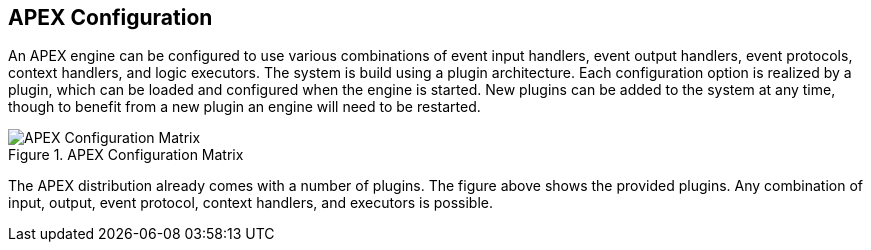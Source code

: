 //
// ============LICENSE_START=======================================================
//  Copyright (C) 2016-2018 Ericsson. All rights reserved.
// ================================================================================
// This file is licensed under the CREATIVE COMMONS ATTRIBUTION 4.0 INTERNATIONAL LICENSE
// Full license text at https://creativecommons.org/licenses/by/4.0/legalcode
// 
// SPDX-License-Identifier: CC-BY-4.0
// ============LICENSE_END=========================================================
//
// @author Sven van der Meer (sven.van.der.meer@ericsson.com)
//

== APEX Configuration

An APEX engine can be configured to use various combinations of
	event input handlers,
	event output handlers,
	event protocols,
	context handlers, and
	logic executors.
The system is build using a plugin architecture.
Each configuration option is realized by a plugin, which can be loaded and configured when the engine is started.
New plugins can be added to the system at any time, though to benefit from a new plugin an engine will need to be restarted.

.APEX Configuration Matrix
image::apex-intro/ApexEngineConfig.png[APEX Configuration Matrix]

The APEX distribution already comes with a number of plugins.
The figure above shows the provided plugins.
Any combination of input, output, event protocol, context handlers, and executors is possible.
